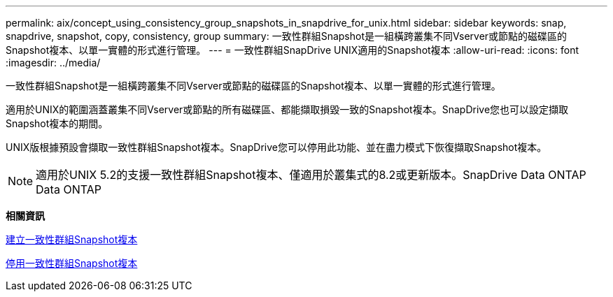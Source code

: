 ---
permalink: aix/concept_using_consistency_group_snapshots_in_snapdrive_for_unix.html 
sidebar: sidebar 
keywords: snap, snapdrive, snapshot, copy, consistency, group 
summary: 一致性群組Snapshot是一組橫跨叢集不同Vserver或節點的磁碟區的Snapshot複本、以單一實體的形式進行管理。 
---
= 一致性群組SnapDrive UNIX適用的Snapshot複本
:allow-uri-read: 
:icons: font
:imagesdir: ../media/


[role="lead"]
一致性群組Snapshot是一組橫跨叢集不同Vserver或節點的磁碟區的Snapshot複本、以單一實體的形式進行管理。

適用於UNIX的範圍涵蓋叢集不同Vserver或節點的所有磁碟區、都能擷取損毀一致的Snapshot複本。SnapDrive您也可以設定擷取Snapshot複本的期間。

UNIX版根據預設會擷取一致性群組Snapshot複本。SnapDrive您可以停用此功能、並在盡力模式下恢復擷取Snapshot複本。


NOTE: 適用於UNIX 5.2的支援一致性群組Snapshot複本、僅適用於叢集式的8.2或更新版本。SnapDrive Data ONTAP Data ONTAP

*相關資訊*

xref:task_capturing_a_consistency_group_snapshot.adoc[建立一致性群組Snapshot複本]

xref:task_disabling_consistency_group_snapshots.adoc[停用一致性群組Snapshot複本]
